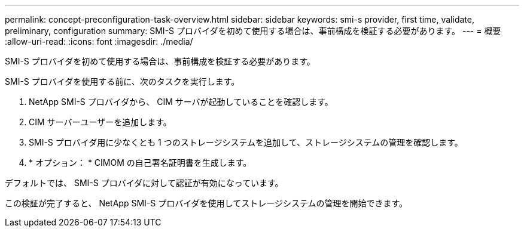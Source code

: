 ---
permalink: concept-preconfiguration-task-overview.html 
sidebar: sidebar 
keywords: smi-s provider, first time, validate, preliminary, configuration 
summary: SMI-S プロバイダを初めて使用する場合は、事前構成を検証する必要があります。 
---
= 概要
:allow-uri-read: 
:icons: font
:imagesdir: ./media/


[role="lead"]
SMI-S プロバイダを初めて使用する場合は、事前構成を検証する必要があります。

SMI-S プロバイダを使用する前に、次のタスクを実行します。

. NetApp SMI-S プロバイダから、 CIM サーバが起動していることを確認します。
. CIM サーバーユーザーを追加します。
. SMI-S プロバイダ用に少なくとも 1 つのストレージシステムを追加して、ストレージシステムの管理を確認します。
. * オプション： * CIMOM の自己署名証明書を生成します。


デフォルトでは、 SMI-S プロバイダに対して認証が有効になっています。

この検証が完了すると、 NetApp SMI-S プロバイダを使用してストレージシステムの管理を開始できます。
